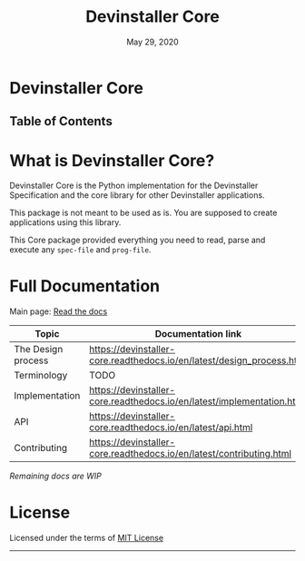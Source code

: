 #+TITLE:   Devinstaller Core
#+DATE:    May 29, 2020
#+STARTUP: inlineimages nofold
#+OPTIONS: toc:nil

#+BEGIN_EXPORT markdown
[![img](https://img.shields.io/badge/Made_in-Doom_Emacs-blue?style=for-the-badge)](https://github.com/hlissner/doom-emacs)
[![img](https://img.shields.io/badge/follow_me-@alka1e-E4405F?style=for-the-badge&logo=instagram&labelColor=8f3c4c&logoColor=white)](https://www.instagram.com/alka1e)
[![img](https://img.shields.io/badge/follow_me-@alka1e-1DA1F2?style=for-the-badge&logo=twitter&labelColor=27597a&logoColor=white)](https://twitter.com/alka1e)
#+END_EXPORT

* Devinstaller Core

#+BEGIN_EXPORT markdown
[![img](https://img.shields.io/badge/work_in-progress-eb3434?style=for-the-badge&labelColor=7d1616)]()
[![img](https://img.shields.io/badge/license-mit-blueviolet?style=for-the-badge)]()
[![Documentation Status](https://readthedocs.org/projects/devinstaller-core/badge/?version=latest&style=for-the-badge)](https://devinstaller-core.readthedocs.io/en/latest/?badge=latest)
[![codecov](https://codecov.io/gl/devinstaller/devinstaller-core-py/branch/master/graph/badge.svg)](https://codecov.io/gl/devinstaller/devinstaller-core-py)
[![pipeline status](https://gitlab.com/devinstaller/devinstaller-core-py/badges/master/pipeline.svg)](https://gitlab.com/devinstaller/devinstaller-core-py/-/commits/master)
#+END_EXPORT

** Table of Contents

#+MARKDOWN: [[_TOC_]]

* README.org :noexport:

** Exporting

For exporting the file you need [[https://github.com/larstvei/ox-gfm][Github Flavored Markdown exporter for Org Mode]] package.
This file is auto exported into markdown using the file local variable at the bottom of the file.
You can also manually export this file into ~markdown~ format using =M-x org-gfm-export-to-markdown=.

* What is Devinstaller Core?

Devinstaller Core is the Python implementation for the Devinstaller Specification and the core library for other Devinstaller applications.

This package is not meant to be used as is. You are supposed to create applications using this library.

This Core package provided everything you need to read, parse and execute any =spec-file= and =prog-file=.

#+MARKDOWN: [For more info ReadTheDocs](#full-documentation)

* Full Documentation

Main page: [[https://devinstaller-core.readthedocs.io/en/latest/][Read the docs]]

| Topic              | Documentation link                                                     |
|--------------------+------------------------------------------------------------------------|
| The Design process | [[https://devinstaller-core.readthedocs.io/en/latest/design_process.html]] |
| Terminology        | TODO                                                                   |
| Implementation     | https://devinstaller-core.readthedocs.io/en/latest/implementation.html |
| API                | [[https://devinstaller-core.readthedocs.io/en/latest/api.html]]            |
| Contributing       | [[https://devinstaller-core.readthedocs.io/en/latest/contributing.html]]   |

/Remaining docs are WIP/

* License

Licensed under the terms of [[file:LICENSE.org][MIT License]]

------

#+BEGIN_EXPORT markdown
[![forthebadge](https://forthebadge.com/images/badges/uses-git.svg)](https://forthebadge.com)
[![forthebadge](https://forthebadge.com/images/badges/approved-by-george-costanza.svg)](https://forthebadge.com)
[![forthebadge](https://forthebadge.com/images/badges/certified-snoop-lion.svg)](https://forthebadge.com)
#+END_EXPORT

* Local Variables :noexport:
# Local variables:
# eval: (add-hook 'after-save-hook 'org-gfm-export-to-markdown t t)
# end:
